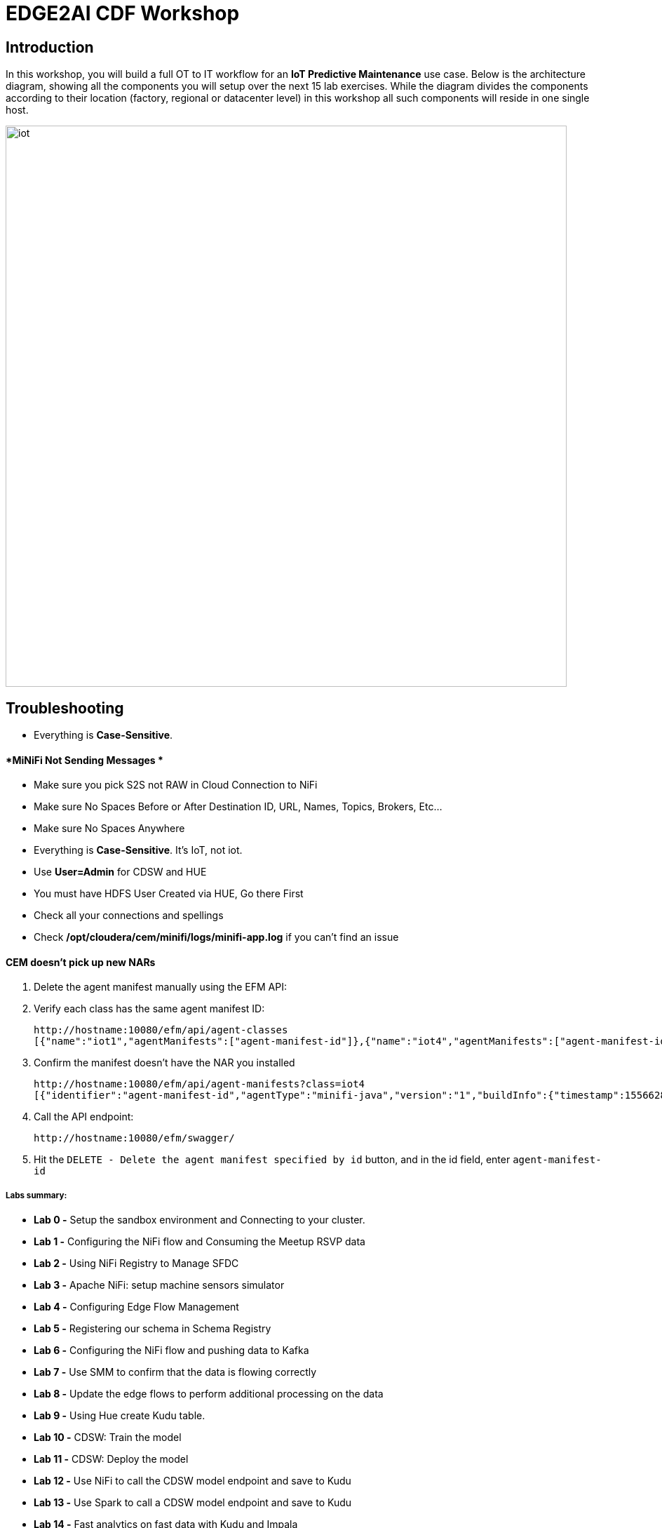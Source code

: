 = EDGE2AI CDF  Workshop

== Introduction

In this workshop, you will build a full OT to IT workflow for an **IoT Predictive Maintenance** use case. Below is the architecture diagram, showing all the components you will setup over the next 15 lab exercises. While the diagram divides the components according to their location (factory, regional or datacenter level) in this workshop all such components will reside in one single host.

image::images/iot.png[width=800]

== Troubleshooting

* Everything is **Case-Sensitive**. 

==== *MiNiFi Not Sending Messages *

* Make sure you pick S2S not RAW in Cloud Connection to NiFi
* Make sure No Spaces Before or After Destination ID, URL, Names, Topics, Brokers, Etc... 
* Make sure No Spaces Anywhere
* Everything is **Case-Sensitive**.   It's IoT, not iot.
* Use **User=Admin** for CDSW and HUE
* You must have HDFS User Created via HUE, Go there First
* Check all your connections and spellings
* Check **/opt/cloudera/cem/minifi/logs/minifi-app.log** if you can't find an issue


==== *CEM doesn't pick up new NARs*

. Delete the agent manifest manually using the EFM API:
. Verify each class has the same agent manifest ID:
+
[source]
----
http://hostname:10080/efm/api/agent-classes
[{"name":"iot1","agentManifests":["agent-manifest-id"]},{"name":"iot4","agentManifests":["agent-manifest-id"]}]
----
. Confirm the manifest doesn't have the NAR you installed
+
[source]
----
http://hostname:10080/efm/api/agent-manifests?class=iot4
[{"identifier":"agent-manifest-id","agentType":"minifi-java","version":"1","buildInfo":{"timestamp":1556628651811,"compiler":"JDK 8"},"bundles":[{"group":"default","artifact":"system","version":"unversioned","componentManifest":{"controllerServices":[],"processors":
----
. Call the API endpoint:
+
[source]
----
http://hostname:10080/efm/swagger/
----

. Hit the `DELETE - Delete the agent manifest specified by id` button, and in the id field, enter `agent-manifest-id`


===== Labs summary:
-   **Lab 0 -** Setup the sandbox environment and Connecting to your
    cluster.
-   **Lab 1 -** Configuring the NiFi flow and Consuming the Meetup RSVP
    data
-   **Lab 2 -** Using NiFi Registry to Manage SFDC
-   **Lab 3 -** Apache NiFi: setup machine sensors simulator
-   **Lab 4 -** Configuring Edge Flow Management
-   **Lab 5 -** Registering our schema in Schema Registry
-   **Lab 6 -** Configuring the NiFi flow and pushing data to Kafka
-   **Lab 7 -** Use SMM to confirm that the data is flowing correctly
-   **Lab 8 -** Update the edge flows to perform additional processing
    on the data
-   **Lab 9 -** Using Hue create Kudu table.
-   **Lab 10 -** CDSW: Train the model
-   **Lab 11 -** CDSW: Deploy the model
-   **Lab 12 -** Use NiFi to call the CDSW model endpoint and save to
    Kudu
-   **Lab 13 -** Use Spark to call a CDSW model endpoint and save to
    Kudu
-   **Lab 14 -** Fast analytics on fast data with Kudu and Impala
-   **Lab 15** - Use SRM to simplify Kafka Replication

Pre-requisites
==============

* Laptop with a supported OS (Windows 7 not supported).
* A modern browser like Google Chrome or Firefox (IE not supported).

Lab 0 - Setup the sandbox environment and Connecting to your cluster.
=====================================================================

Create a CDH+CDSW cluster or a CDP+CDSW cluster and PLEASE NOTE that due to a minor MiNiFi bug, I installed [mosquitto](https://mosquitto.org/) in setup.sh. If you have something wrong with MiNiFi, You will be prompted to explicitly start MiNiFi. Check the Troubleshooting at the end of this document for how to reset MiNiFi in case you forgot to do this step.

You should have 2 addresses for you one-node cluster: the public DNS name and the public IP address. With those addresses you can test the following connectivity to your cluster:

. Ensure you can SSH into the cluster (using either the DNS name or IP address)
. Ensure you can connect to the following service using your browser:
+
[%autowidth,options="header"]
|===
|Service|URL|Credentials
|Cloudera Manager|http://<public_dns>:7180/|`admin/admin`
|Edge Flow Manager|http://<public_dns>:10080/efm/ui/|
|NiFi|http://<public_dns>:8080/nifi/|
|NiFi Registry|http://<public_dns>:18080/nifi-registry/|
|Schema Registry|http://<public_dns>:7788/|
|SMM|http://<public_dns>:9991/|
|Hue|http://<public_dns>:8888/|
|CDSW|http://cdsw.<public_IP>.nip.io/|
|===
. Login into *Cloudera Manager* and familiarize yourself with the services installed
. Login into *Hue*. As you are the first user to login into Hue, you are granted admin privileges. At this point, you won't need to do anything on Hue, but by logging in, CDH has created your HDFS user and folder, which you will need for the next lab.
. Login into *cdsw*. As you are the first user to login into cdsw, you need to create a new user.

Below a screenshot of Chrome open with 8 tabs, one for each service.

image::images/browser.png[width=800]

Download the resource from github:
[source]
----
git clone https://github.com/wangxf2000/edge2ai-workshop.git
mkdir -p /tmp/demo/
cp edge2ai-workshop/simulate.py /tmp/demo/
chown -R nifi:nifi /tmp/demo/
chmod +x /tmp/demo/simulate.py
----

Lab 1 - Configuring the NiFi flow and Consuming the Meetup RSVP data
====================================================================

### Build NiFi flow

In order to have a streaming source available for our workshop, we are going to make use of the publicly available Meetup's API and connect to their WebSocket.

The API documentation is available [here](https://www.meetup.com/meetup_api/docs/stream/2/event_comments/#websockets ""): https://www.meetup.com/meetup_api/docs/stream/2/event_comments/#websockets

In this workshop we are going to stream all comments, for all topics, into NiFi and classify each one of them into the 5 categories listed below:

- very negative
- negative
- neutral
- positive
- very positive 

To do so we will score each comment against the Stanford CoreNLP's sentiment model as we will see [later](https://github.com/charlesb/CDF-workshop#run-the-sentiment-analysis-model-as-a-rest-like-service ""). 

In real-world use case we would probably filter by event of our interest but for the sake of this workshop we won't and assume all comments are given for the same event: the famous CDF workshop!

Let's get started... Open [NiFi UI](http://<public_dns>:8080/nifi/) and follow the steps below:

- Step 1: Drag on drop a Process Group on the root canvas and name it **CDF Workshop**

image::images/cdfprocessgroup.png[width=800]

- Step 2: Get in the CDF Workshop (double click on the process group) and add a **ConnectWebSocket** processor to the canvas

image::images/entergroup.jpg[width=800]
 
image::images/addConnectWebSocketProcessor.jpg[width=800]
 
 - Double click on the processor
  - On settings tab, check all relationships except **text message**
  - Got to properties tab and select or create **JettyWebSocketClient** as the WebSocket Client ControllerService 
 - Then configure the service (click on the arrow on the right)	
  	- Go to properties tab and add this value: ```ws://stream.meetup.com/2/event_comments``` to property **WebSocket URI*
    - Apply the change
  	- Enable the controller service (click on the thunder icon) and close the window
  - Go to properties tab and give a value to **WebSocket Client Id** such as **demo** for example
 - Apply changes
 
image::images/ConnectWebSocketClientService.jpg[width=800]

image::images/addSocketControllerService.jpg[width=800]

image::images/saveControllerService.jpg[width=800]

image::images/addClientId.png[width=800]

- Step 3: Add an **UpdateAttribute** connector to the canvas and link from ConnectWebSocket on **text message** relationship
  - Double click on the processor
  - On properties tab add new property **mime.type** clicking on + icon and give the value **application/json**. This will tell the next processor that the messages sent by the Meetup WebSocket is in JSON format.
  - Add another property **event** to set an event name **CDF workshop** for the purpose of this exercise as explained before
  - Apply changes
  
image::images/updateattibute1properties.png[width=800]
  
- Step 4: Add **EvaluateJsonPath** to the canvas and link from **UpdateAttribute** on **success** relationship
  - Double click on the processor
  - On settings tab, check both **failure** and **unmatched** relationships
  - On properties tab, change **Destination** value to **flowfile-attribute**
  - And add **properties** as follow
    - comment: $.comment
    - member: $.member.member_name
    - timestamp: $.mtime
    - country: $.group.country
    
image::images/evaluatejsonpathproperties1.png[width=800]
    
    The messages coming out of the web sockets look like this:
    
```
    json
    {"visibility":"public","member":{"member_id":11643711,"photo":"https:\/\/secure.meetupstatic.com\/photos\/member\/3\/1\/6\/8\/thumb_273072648.jpeg","member_name":"Loka Murphy"},"comment":"I didn’t when I registered but now thinking I want to try and get one since it’s only taking place once.","id":-259414201,"mtime":1541557753087,"event":{"event_name":"Tunnel to Viaduct 8k Run","event_id":"256109695"},"table_name":"event_comment","group":{"join_mode":"open","country":"us","city":"Seattle","name":"Seattle Green Lake Running Group","group_lon":-122.34,"id":1608555,"state":"WA","urlname":"Seattle-Greenlake-Running-Group","category":{"name":"fitness","id":9,"shortname":"fitness"},"group_photo":{"highres_link":"https:\/\/secure.meetupstatic.com\/photos\/event\/9\/e\/f\/4\/highres_465640692.jpeg","photo_link":"https:\/\/secure.meetupstatic.com\/photos\/event\/9\/e\/f\/4\/600_465640692.jpeg","photo_id":465640692,"thumb_link":"https:\/\/secure.meetupstatic.com\/photos\/event\/9\/e\/f\/4\/thumb_465640692.jpeg"},"group_lat":47.61},"in_reply_to":496130460,"status":"active"}
```

- Step 5: Add an **AttributesToCSV** processor to the canvas and link from **EvaluateJsonPath** on **matched** relationship
  - Double click on the processor
  - On settings tab, check **failure** relationship
  - Change **Destination** value to **flowfile-content**
  - Change **Attribute List** value to write only the above parsed attributes: **timestamp,event,member,comment,country**
  - Set Include Core Attributes to **false**
  - Set **Include Schema** to **true**
  - Apply changes

image::images/condigAttributesToCSV.png[width=800]

- Step 6: Add a **PutFile** processor to the canvas and link from **AttributesToCSV** on **success** relationship
  - Double click on the processor
  - On settings tab, check all relationships
  - Change **Directory** value to **/tmp/workshop**
  - Apply changes

- Step 7: Right-click anywhere on the canvas and commit your first flow!

image::images/startJob.png[width=800]

- Step 8: Start the entire flow

image::images/flow1.png[width=800]

SSH to the sandbox and explore the files created under /tmp/workshop.

On the NiFi UI, explore the FlowFiles' attributes and content looking at Data provenance.

**Once done, stop the flow and delete all files ```sudo rm -rf /tmp/workshop/*```**

Lab 2 - Using NiFi Registry to Manage SFDC
==========================================

Step 1：We want to be able to version control the flows we will add to the Process Group. In order to do that, we first need to connect NiFi to the **NiFi Registry**. On the NiFi global menu, click on \"Controller Services\", navigate to the \"Registry Clients\" tab and add a **Registry client** with the following URL( The URL use your local URL):

[source]
----
Name: NiFi Registry
URL:http://edge2ai-1.dim.local:18080
----

image::images/openControlSettings.png[width=800]

image::images/editRegistryClient.png[width=800]

Step 2: Go to **NiFiRegistry** http://demo.cloudera.com:61080/nifi-registry/explorer/grid-list and create a new bucket

-   Click on the little wrench icon **Settings** at the top right corner
-   Click on the **NEW BUCKET** button
-   Name the bucket **workshop**

image::images/addNewBucket.png[width=800]

Step 3: Go back to NiFi UI and right click on the previously created process group

-   Click on Version \> Start version control
-   Then select the Bucket name as **workshop**, created before
-   provide at least a Flow Name
-   Click on Save

image::images/startVersionControl.png[width=800]

image::images/commitVersionControl.png[width=800]

Step 4: Go back to NiFi Registry and check the version info.
-   Click NiFi Registry to ALL bucket
-   Click the bucket Workshop to check the version info.

image::images/checkVersionChange.png[width=800]

Step 5: Go back to NiFi UI and modify something, then apply the Version control and back to NiFi Registry to check the changes.

-   Modify something, like change the properties or change the
    positions.
-   Back to the root canvas,Right click processorgroup and then select
    the Version-\> Commit local changes
-   You can add some comments then save Flow Version
-   Back to the NiFi Registry to check the version info.

image::images/editFlow.png[width=800]

image::images/commitVersionChange2.png[width=800]

image::images/checkVersionInfo.png[width=800]

Lab 3 - Apache NiFi: setup machine sensors simulator
====================================================

In this lab you will run a simple Python script that simulates IoT sensor data from some hypothetical machines, and send the data to a MQTT broker (link:https://mosquitto.org/[mosquitto]). The gateway host is connected to many and different type of sensors, but they generally all share the same transport protocol, "mqtt". You will go to Apache NiFi and add a Processor (ExecuteProcess) to the canvas.   You will then right-click and set the properties shown below to run our Python simulate script.

**STEP 1** : Create a **ExecuteProcess** Processor in Nifi

**Command**:   python

**Command Arguments: **  /opt/demo/simulate.py

image::images/simulate1.png[width=800]


image::images/simulate2.png[width=800]

**STEP 2** : adjust Schedule.

In the *Scheduling* Tab, set to *Run Schedule*:    1 sec

You could set that to 1 sec, 30 sec, 1 min.

image::runSimulator1or30.png[width=800]

Include no extra spaces!

**STEP 3** : adjust Settings

*Tab:* Settings

*Automatically Terminate Relationships*:   [x] Success

Make sure you terminate so you can run.

image::nifiTerminateRelationships.png[width=800]

**STEP 4** : Start the simulator runner.

You can then right click to Start this simulator runner.  You can press stop after a few seconds and look at the provenance to see that it has run a number of times and produced results.

image::NiFiViewDataProvenance.png[width=800]

image::NiFiDataProvenance.png[width=800]


Lab 4 - Configuring Edge Flow Management
========================================

Cloudera Edge Flow Management gives you a visual overview of all MiNiFi agents in your environment, and allows you to update the flow configuration for each one, with versioning control thanks to the **NiFi Registry** integration. In this lab, you will create the MiNiFi flow and publish it for the MiNiFi agent to pick it up.

Open the EFM Web UI at http://<public_dns>:10080/efm/ui/ . If the link doesn't work, back to the OS and start the efm services. **systemctl start efm**. Ensure you see your minifi agent's heartbeat messages in the **Events Monitor**.

image::images/cem_heartbeats.png[width=800]

image::efmEventDetails.png[width=800]

image::efmSetCloudConfiguration.png[width=800]

image::rpgCloudConfiguration.png[width=800]

. You can then select the **Flow Designer** tab (image:images/flow_designer_icon.png[width=30]). To build a dataflow, select the desired class (`iot-1`) from the table and click OPEN.  Alternatively, you can double-click on the desired class.

**STEP 1** : Add ConsumeMQTT Processor

. Add a **ConsumeMQTT** Processor to the canvas, by dragging the processor icon to the canvas, selecting the **ConsumeMQTT** processor type and clicking on the *Add* button. Once the processor is on the canvas, double-click it and configure it with below settings:
+
[source]
----
Broker URI:     tcp://edge2ai-1.dim.local:1883
Client ID:      minifi-iot
Topic Filter:   iot/#
Max Queue Size: 60
----
+
image::images/add_consumer_mqtt.png[width=800]

**STEP 2** :  Add Remote Process Group(RPG)

. Add a **Remote Process Group** (RPG) to the canvas and configure it as follows:
+
[source]
----
URL: http://edge2ai-1.dim.local:8080/nifi
----
+
image::images/add_rpg.png[width=800]

. At this point you need to connect the **ConsumerMQTT** processor to the RPG. For this, you first need to add an **Input Port** to the remote NiFi server. Open the NiFi Web UI at `\http://<public_dns>:8080/nifi/` and drag the **Input Port** to the canvas. Call it something like "from Gateway".
+
image::images/add_input_port.png[width=800]

**STEP 3** : Add Funnel

. To terminate the NiFI **Input Port** let's, for now, add a **Funnel** to the canvas...
+
image::images/add_funnel.png[width=600]

. ... and setup a connection from the Input Port to it. To setup a connection, hover the mouse over the **Input Port** until an arrow symbol is shown in the center. Click on the arrow, drag it and drop it on the **Funnel** to connect the two elements.
+
image::images/connecting.png[width=800]

. Right-click on the **Input Port** and start it. Alternatively, click on the Input Port to select it and then press the start ("play") button on the Operate panel:
+
image::images/operate_panel.png[width=300]

. You will need the ID of the **Input Port** to complete the connection of the **ConsumeMQTT** processor to the RPG (NiFi). Double-click on the **Input Port** and copy its ID.
+
image::images/input_port_id.png[width=800]

**STEP 4** :  Connect ComsumeMQTT to RPG

. Back to the Flow Designer, connect the **ConsumeMQTT** processor to the RPG. The connection requires an ID and you can paste here the ID you copied from the Input Port.
+
image::images/connect_to_rpg.png[width=800]

. The Flow is now complete, but before publishing it, create the Bucket in the **NiFi Registry** so that all versions of your flows are stored for review and audit. Open the **NiFi Registry** at `\http://<public_dns>:18080/nifi-registry`, click on the wrench/spanner icon (image:images/spanner_icon.png[width=20]) on the top-right corner on and create a bucket called `IoT`.
+
image::images/create_bucket.png[width=800]

**STEP 5** : publish the flow 

. You can now publish the flow for the MiNiFi agent to automatically pick up. Click *Publish*, add a descriptive comment for your changes and click *Apply*.
+
image::images/publish_flow.png[width=800]
+
image::images/cem_first_version.png[width=800]


. Go back to the *NiFi Registry* Web UI and click on the *NiFi Registry* name, next to the Cloudera logo. If the flow publishing was successful, you should see the flow's version details in the NiFi Registry.
+
image::images/flow_in_nifi_registry.png[width=800]

image::NiFiSettingsSetNiFiRegistry.png[width=800]

**STEP 6** :  test the edge flow.

. At this point, you can test the edge flow up until NiFi. Start the NiFi (ExecuteProcess) simulator again and confirm you can see the messages queued in NiFi.
+
image::images/queued_events.png[width=300]

. You can stop the simulator (Stop the NiFi processor) once you confirm that the flow is working correctly.

Lab 5 - Registering our schema in Schema Registry
=================================================

The data produced by the temperature sensors is described by the schema in file `link:https://raw.githubusercontent.com/tspannhw/edge2ai-workshop/master/sensor.avsc[sensor.avsc]`. In this lab we will register this schema in Schema Registry so that our flows in NiFi can refer to schema using an unified service. This will also allow us to evolve the schema in the future, if needed, keeping older versions under version control, so that existing flows and flowfiles will continue to work.

**STEP 1** :  copy schema to Schema Registry

. Go the following URL, which contains the schema definition we'll use for this lab. Select all contents of the page and copy it.
+
`link:https://github.com/wangxf2000/edge2ai-workshop/blob/master/sensor.avsc[https://github.com/wangxf2000/edge2ai-workshop/blob/master/sensor.avsc, window="_blank"]`

. In the Schema Registry Web UI, click the `+` sign to register a new schema.

. Click on a blank area in the *Schema Text* field and paste the contents you copied.

. Complete the schema creation by filling the following properties:
+
[source]
----
Name:          SensorReading
Description:   Schema for the data generated by the IoT sensors
Type:          Avro schema provider
Schema Group:  Kafka
Compatibility: Backward
Evolve:        checked
----
+
image::images/register_schema.png[width=800]

. Save the schema

image::images/saveSchema.png[width=800]


Lab 6 - Configuring the NiFi flow and pushing data to Kafka
===========================================================

In this lab, you will create a NiFi flow to receive the data from all gateways and push it to **Kafka**.

**STEP 1** :  Creating a Process Group

Before we start building our flow, let's create a Process Group to help organizing the flows in the NiFi canvas and also to enable flow version control.

. Open the NiFi Web UI, create a new Process Group and name it something like *Process Sensor Data*.
+
image::images/create_pgroup.png[width=800]

. On the *NiFi Registry* Web UI, add another bucket for storing the Sensor flow we're about to build'. Call it **SensorFlows**:
+
image::images/sensor_flows_bucket.png[width=800]

. Back on the *NiFi* Web UI, to enable version control for the Process Group, right-click on it and select *Version > Start version control* and enter the details below. Once you complete, a image:images/version_control_tick.png[width=20] will appear on the Process Group, indicating that version control is now enabled for it.
+
[source]
----
Registry:  NiFi Registry
Bucket:    SensorFlows
Flow Name: SensorProcessGroup
----

image::images/pgversion.png[width=800]

. Let's also enable processors in this Process Group to use schemas stored in Schema Registry. Right-click on the Process Group, select *Configure* and navigate to the *Controller Services* tab. Click the *`+`* icon and add a *HortonworksSchemaRegistry* service. After the service is added, click on the service's _cog_ icon (image:images/cog_icon.png[width=20]), go to the *Properties* tab and configure it with the following *Schema Registry URL* and click *Apply*.
+
[source]
----
URL: http://edge2ai-1.dim.local:7788/api/v1
----
+
image::images/added_hwx_sr_service.png[width=800]

. Click on the **lightning bolt** icon (image:images/enable_icon.png[width=20]) to *enable* the *HortonworksSchemaRegistry* Controller Service.

. Still on the *Controller Services* screen, let's add two additional services to handle the reading and writing of JSON records. Click on the image:images/plus_button.png[width=25] button and add the following two services:
** *`JsonTreeReader`*, with the following properties:
+
[source]
----
Schema Access Strategy: Use 'Schema Name' Property
Schema Registry:        HortonworksSchemaRegistry
Schema Name:            ${schema.name} -> already set by default!
----

** *`JsonRecordSetWriter`*, with the following properties:
+
[source]
----
Schema Write Strategy:  HWX Schema Reference Attributes
Schema Access Strategy: Inherit Record Schema
Schema Registry:        HortonworksSchemaRegistry
----

. Enable the *JsonTreeReader* and the *JsonRecordSetWriter* Controller Services you just created, by clicking on their respective **lightning bolt** icons (image:images/enable_icon.png[width=20]).
+
image::images/controller_services.png[width=800]

**STEP 2** :   Creating the flow

. Double-click on the newly created process group to expand it.

. Inside the process group, add a new _Input Port_ and name it "Sensor Data"

. We need to tell NiFi which schema should be used to read and write the Sensor data. For this we'll use an **UpdateAttribute** processor to add an attribute to the FlowFile indicating the schema name.
+
Add an **UpdateAttribute** processor by dragging the processor icon to the canvas:
+
image::images/add_updateattribute.png[width=800]

. Double-click the **UpdateAttribute** processor and configure it as follows:
.. In the _SETTINGS_ tab:
+
[source]
----
Name: Set Schema Name
----
.. In the _PROPERTIES_ tab:
** Click on the image:images/plus_button.png[width=25] button and add the following property:
+
[source]
----
Property Name:  schema.name
Property Value: SensorReading
----
.. Click *Apply*

. Connect the *Sensor Data* input port to the *Set Schema Name* processor.

. Add a **PublishKafkaRecord_2.0** processor and configure it as follows:
+
*SETTINGS* tab:
+
[source]
----
Name:                                  Publish to Kafka topic: iot
----
+
*PROPERTIES* tab:
+
[source]
----
Kafka Brokers:                         edge2ai-1.dim.local:9092
Topic Name:                            iot
Record Reader:                         JsonTreeReader
Record Writer:                         JsonRecordSetWriter
Use Transactions:                      false
Attributes to Send as Headers (Regex): schema.*
----
+
**NOTE**: Make sure you use the **PublishKafkaRecord_2.0** processor and *not* the PublishKafka_2.0 one

. While still in the **PROPERTIES** tab of the **PublishKafkaRecord_2.0** processor, click on the image:images/plus_button.png[width=25] button and add the following property:
+
[source]
----
Property Name:  client.id
Property Value: nifi-sensor-data
----
+
Later, this will help us clearly identify who is producing data into the Kafka topic.

. Connect the *Set Schema Name* processor to the *Publish to Kafka topic: iot* processor.

. Add a new **Funnel** to the canvas and connect the PublishKafkaRecord processor to it. When the "Create connection" dialog appears, select "*failure*" and click *Add*.
+
image::images/add_kafka_failure_connection.png[width=600]

. Double-click on the *Publish to Kafka topic: iot* processor, go to the *SETTINGS* tab, check the "*success*" relationship in the *AUTOMATICALLY TERMINATED RELATIONSHIPS* section. Click *Apply*.
+
image::images/terminate_publishkafka_relationship.png[width=600]

. Start the input port and the two processors. Your canvas should now look like the one below:
+
image::images/publishKafka_flow.png[width=800]

. The only thing that remains to be configured now is to finally connect the "*from Gateway*" Input Port to the flow in the "*Processor Sensor Data*" group. To do that, first go back to the root canvas by clicking on the *NiFi Flow* link on the status bar.
+
image::images/breadcrumbs.png[width=400]

. Connect the Input Port to the *Process Sensor Data* Process Group by dragging the destination of the current connection from the funnel to the Process Group. When prompted, ensure the "To input" fields is set to the *Sensor data* Input Port.
+
image::images/connect_input.png[width=800]
+
image::images/to_input.png[width=800]

. Refresh the screen (`Ctrl+R` on Linux/Windows; `Cmd+R` on Mac) and you should see that the records that were queued on the "*from Gateway*" Input Port disappeared. They flowed into the *Process Sensor Data* flow. If you expand the Process Group you should see that those records were processed by the **PublishKafkaRecord** processor and there should be no records queued on the "failure" output queue.
+
image::images/kafka_success.png[width=800]
+
At this point, the messages are already in the Kafka topic. You can add more processors as needed to process, split, duplicate or re-route your FlowFiles to all other destinations and processors.

. To complete this Lab, let's commit and version the work we've just done. Go back to the NiFi root canvas, clicking on the "Nifi Flow" breadcrumb. Right-click on the *Process Sensor Data* Process Group and select *Version > Commit local changes*. Enter a descriptive comment and save.

Lab 7 - Use SMM to confirm that the data is flowing correctly
=============================================================

Now that our NiFi flow is pushing data to Kafka, it would be good to have a confirmation that everything is running as expected. In this lab you will use Streams Messaging Manager (SMM) to check and monitor Kafka.

. Start the (NiFi ExecuteProcess) simulator again and confirm you can see the messages queued in NiFi. Leave it running.
+

. Go to the Stream Messaging Manager (SMM) Web UI and familiarize yourself with the options there. Notice the filters (blue boxes) at the top of the screen.
+
image::images/smm.png[width=800]

. Click on the *Producers* filter and select only the *`nifi-sensor-data`* producer. This will hide all the irrelevant topics and show only the ones that producer is writing to.

image::images/checkProducer.png[width=800]

. If you filter by *Topic* instead and select the `iot` topic, you'll be able to see all the *producers* and *consumers* that are writing to and reading from it, respectively. Since we haven't implemented any consumers yet, the consumer list should be empty.

image::images/checkTopic.png[width=800]

. Click on the topic to explore its details. You can see more details, metrics and the break down per partition. Click on one of the partitions and you'll see additional information and which producers and consumers interact with that partition.
+
image::images/producers.png[width=800]

. Click on the *EXPLORE* link to visualize the data in a particular partition. Confirm that there's data in the Kafka topic and it looks like the JSON produced by the sensor simulator.
+
image::images/explorerData.png[width=800]

image::images/explore_partition.png[width=800]

. Check the data from the partition. 

image::images/checkPartitionData.png[width=800]

. Stop the simulator with CTRL-C.

. In the next Lab we'll eliminate with these problematic measurements to avoid problems later in our data flow.

Lab 8 - Update the edge flows to perform additional processing on the data
==========================================================================


In the previous lab we noticed that some of the sensors were sending erroneous measurements intermittently. If we let these measurements to be processed by our data flow we might have problems with the quality of our flow output and we want to avoid that.

We could use our *Process Sensor Data* flow in NiFi to filter out those problematic measurements. However, if their volume is large we could be wasting network bandwidth and causing additional overhead in NiFi to process the bogus data. What we'd like to do instead is to push additional logic to the edge to identify and filter those problems in place and avoiding sending them to NiFi in the first place.

We've noticed that the problem always happen with the temperatures in measurements `sensor_0` and `sensor_1`, only. If any of these two temperatures are *greater than 500* we *must discard* the entire sensor reading. If both of these temperatures are in the normal range (< 500) we can guarantee that all temperatures reported are correct and can be sent to NiFi.

**STEP 1** :  add EvaluateJSONPath processor

. Go to the CEM Web UI and add a new processor to the canvas. In the Filter box of the dialog that appears, type "JsonPath". Select the **EvaluateJSONPath** processor and click *Add*.

. Double-click on the new processor and configure it with the following properties:
+
[source,python]
----
Processor Name: Extract sensor_0 and sensor1 values
Destination:    flowfile-attribute
----
+
image::images/EvaluateJsonPath.png[width=800]

. Click on the *Add Property* button and enter the following properties:
+
[%autowidth,cols="1a,1a",options="header"]
|===
|Property Name|Property Value
|`sensor_0`|`$.sensor_0`
|`sensor_1`|`$.sensor_1`
|===
+
image::images/extract_attributes.png[width=800]

. Click *Apply* to save the processor configuration.

**STEP 2** :  add RouteOnAttribute processor

. Drag one more new processor to the canvas. In the Filter box of the dialog that appears, type "Route". Select the **RouteOnAttribute** processor and click *Add*.
+
image::images/route_on_attribute.png[width=800]

. Double-click on the new processor and configure it with the following properties:
+
[source,python]
----
Processor Name: Filter Errors
Route Strategy: Route to Property name
----

. Click on the *Add Property* button and enter the following properties:
+
[%autowidth,cols="1a,1a",options="header"]
|===
|Property Name|Property Value
|`error`|`${sensor_0:ge(500):or(${sensor_1:ge(500)})}`
|===
+
image::images/route_on_attribute_config.png[width=800]

. Click *Apply* to save the processor configuration.

**STEP 3** :  connect

. Reconnect the **ConsumeMQTT** processor to the _Extract sensor_0 and sensor1 values_ processor:
.. Click on the existing connection between **ConsumeMQTT** and the **RPG** to select it.
.. Drag the destination end of the connection to the **Extract sensor_0 and sensor1 values** processor.
+
image::images/reconnect_consume_mqtt.png[width=800]

. Connect the **Extract sensor_0 and sensor1 values** to the **Filter errors** processor. When the *Create Connection* dialog appear, select "*matched*" and click *Create*.
+
image::images/connect_extract_to_route.png[width-800]

+
image::images/create_connection.png[width=800]

. Double-click the **Extract sensor_0 and sensor1 values** and check the following values in the *AUTOMATICALLY TERMINATED RELATIONSHIPS* section and click *Apply*:
** failure
** unmatched
** sensor_0
** sensor_1

+
image::images/terminations.png[width=800]

. Before creating the last connection, you will need (again) the ID of the NiFi **Input Port**. Go to the NiFi Web UI , double-click on the "*from Gateway*" **Input Port** and copy its ID.
+
image::images/input_port_id.png[width=800]

. Back on the CEM Web UI, connect the **Filter errors** processor to the RPG:
+
image::images/connect_filter_ro_rpg.png[width=800]

. In the *Create Connection* dialog, check the "*unmatched*" checkbox and enter the copied input port ID, and click on *Create*:
+
image::images/create_last_connection.png[width=800]

. To ignore the errors, double-click on the _Filter errors_ processor, check the *error* checkbox under the *AUTOMATICALLY TERMINATED RELATIONSHIPS* section and click *Apply*:
+
image::images/terminate_errors.png[width=800]

**STEP 4** :  publish CEM

. Finally, click on *ACTIONS > Publish...* on the CEM canvas, enter a descriptive comment like "Added filtering of erroneous readings" and click *Publish*.

. Start the simulator again.

. Go to the NiFi Web UI and confirm that the data is flowing without errors within the *Process Sensor Data* process group. Refresh a few times and check that the numbers are changing.

**STEP 5** :  test

. Use the *EXPLORE* feature on the SMM Web UI to confirm that the bogus readings have been filtered out.

. Stop the simulator once you have verified the data.

Lab 9 - Using Hue create Kudu table.
====================================

==== Create the Kudu table

. Go to the Hue Web UI and login. The first user to login to a Hue installation is automatically created and granted admin privileges in Hue.

. The Hue UI should open with the Impala Query Editor by default. If it doesn't, you can always find it by clicking on *Query button > Editor -> Impala*:
+
image::images/impala_editor.png[width=800]

**STEP 1** :  Create Kudu table

. First, create the Kudu table. Login into Hue, and in the Impala Query, run this statement:

image::images/openHue.png[width=800]
+
[source,sql]
----
CREATE TABLE sensors
(
 sensor_id INT,
 sensor_ts TIMESTAMP,
 sensor_0 DOUBLE,
 sensor_1 DOUBLE,
 sensor_2 DOUBLE,
 sensor_3 DOUBLE,
 sensor_4 DOUBLE,
 sensor_5 DOUBLE,
 sensor_6 DOUBLE,
 sensor_7 DOUBLE,
 sensor_8 DOUBLE,
 sensor_9 DOUBLE,
 sensor_10 DOUBLE,
 sensor_11 DOUBLE,
 is_healthy INT,
 PRIMARY KEY (sensor_ID, sensor_ts)
)
PARTITION BY HASH PARTITIONS 16
STORED AS KUDU
TBLPROPERTIES ('kudu.num_tablet_replicas' = '1');
----
+
image::images/create_table.png[width=800]


Lab 10 - CDSW: Train the model
==============================

In this and the following lab, you will wear the hat of a Data Scientist. You will write the model code, train it several times and finally deploy the model to Production. All within 30 minutes!

**STEP 0** : Configure CDSW

Open CDSW Web UI and click on *sign up for a new account*. As you're the first user to login into CDSW, you are granted admin privileges. Make sure you use the same username you used when you logged into HUE, in Lab 0. The usernames here must match.

image::images/login_cdsw.png[width=800]

Navigate to the CDSW **Admin** page to fine tune the environment:
- in the **Engines** tab, add in _Engines Profiles_ a new engine (docker image) with 2 vCPUs and 4 GB RAM, while deleting the default engine.
- add the following in _Environmental Variables_: 
   ```
   HADOOP_CONF_DIR = /etc/hadoop/conf/
   ```

image::images/cdsw_admin.png[width=800]

Please note: this env variable is not required for a CDH 5 cluster.

**STEP 1** : Create the project

Return to the main page and click on **New Project**, using this GitHub project as the source: `https://github.com/fabiog1901/IoT-predictive-maintenance`.

image::images/create_new_project.png[width=800]

Now that your project has been created, click on **Open Workbench** and start a Python3 Session

image::images/start_new_session.png[width=800]

Once the Engine is ready, run the following command to install some required libraries:
```
!pip3 install --upgrade pip scikit-learn
```
The project comes with a historical dataset. Copy this dataset into HDFS:
```
!hdfs dfs -put data/historical_iot.txt /user/$HADOOP_USER_NAME
```

image::images/install_modules.png[width=800]

You're now ready to run the Experiment to train the model on your historical data.

You can stop the Engine at this point.

**STEP 2** : Examine `cdsw.iot_exp.py`

Open the file `cdsw.iot_exp.py`. This is a python program that builds a model to predict machine failure (the likelihood that this machine is going to fail). There is a dataset available on hdfs with customer data, including a failure indicator field.

The program is going to build a failure prediction model using the Random Forest algorithm. Random forests are ensembles of decision trees. Random forests are one of the most successful machine learning models for classification and regression. They combine many decision trees in order to reduce the risk of overfitting. Like decision trees, random forests handle categorical features, extend to the multiclass classification setting, do not require feature scaling, and are able to capture non-linearities and feature interactions.

`spark.mllib` supports random forests for binary and multiclass classification and for regression, using both continuous and categorical features. `spark.mllib` implements random forests using the existing decision tree implementation. Please see the decision tree guide for more information on trees.

The Random Forest algorithm expects a couple of parameters:

numTrees: Number of trees in the forest.
Increasing the number of trees will decrease the variance in predictions, improving the model’s test-time accuracy. Training time increases roughly linearly in the number of trees.

maxDepth: Maximum depth of each tree in the forest.
Increasing the depth makes the model more expressive and powerful. However, deep trees take longer to train and are also more prone to overfitting. In general, it is acceptable to train deeper trees when using random forests than when using a single decision tree. One tree is more likely to overfit than a random forest (because of the variance reduction from averaging multiple trees in the forest).

In the `cdsw.iot_exp.py` program, these parameters can be passed to the program at runtime, to these python variables:

```
param_numTrees = int(sys.argv[1])
param_maxDepth = int(sys.argv[2])
```

Also note the quality indicator for the Random Forest model, are written back to the Data Science Workbench repository:

```
cdsw.track_metric("auroc", auroc)
cdsw.track_metric("ap", ap)
```

These indicators will show up later in the **Experiments** dashboard.

**STEP 3** : Run the experiment for the first time

Now, run the experiment using the following parameters:
```
numTrees = 20 numDepth = 20
```
From the menu, select `Run -> Run Experiments...`. Now, in the background, the Data Science Workbench environment will spin up a new docker container, where this program will run. 

image::images/run_experiment.png[width=800]

Go back to the **Projects** page in CDSW, and hit the **Experiments** button.

If the Status indicates ‘Running’, you have to wait till the run is completed. In case the status is ‘Build Failed’ or ‘Failed’, check the log information. This is accessible by clicking on the run number of your experiments. There you can find the session log, as well as the build information.

image::images/experiment_log.png[width=800]

In case your status indicates ‘Success’, you should be able to see the auroc (Area Under the Curve) model quality indicator. It might be that this value is hidden by the CDSW user interface. In that case, click on the ‘3 metrics’ links, and select the auroc field. It might be needed to de-select some other fields, since the interface can only show 3 metrics at the same time.

image::images/experiment_result.png[width=800]

In this example, ~0.8478. Not bad, but maybe there are better hyper parameter values available.

**STEP 4** : Re-run the experiment several times

Go back to the Workbench and run the experiment 2 more times and try different values for NumTrees and NumDepth. Try the following values:
```
NumTrees NumDepth
15       25
25       20
```
When all runs have completed successfully, check which parameters had the best quality (best predictive value). This is represented by the highest ‘area under the curve’, auroc metric.

image::images/experiment_more_result.png[width=800]

**STEP 5** : Save the best model to your environment

Select the run number with the best predictive value, in this case, experiment 2. In the Overview screen of the experiment, you can see that the model in spark format, is captured in the file `iot_model.pkl`. Select this file and hit the **Add to Project** button. This will copy the model to your project directory.

image::images/save_model.png[width=800]
image::images/find_model.png[width=800]

Lab 11 - CDSW: Deploy the model
===============================

**STEP 1** : Examine the program `cdsw.iot_model.py`

Open the project you created in the previous lab, and examine the file in the Workbench. This PySpark program uses the pickle.load mechanism to deploy models. The model it refers to the `iot_modelf.pkl` file, was saved in the previous lab from the experiment with the best predictive model.

There is a predict definition which is the function that calls the model, using features, and will return a result variable.

Before deploying the model, try it out in the Workbench: launch a Python3 engine and run the code in file `cdsw.iot_model.py`. Then call the `predict()` method from the prompt:
```
predict({"feature": "0, 65, 0, 137, 21.95, 83, 19.42, 111, 9.4, 6, 3.43, 4"})
```

image::images/run_model2.png[width=800]

The functions returns successfully, so we know we can now deploy the model. You can now stop the engine.

**STEP 2** : Deploy the model

From the projects page of your project, select the **Models** button. Select **New Model** and populate specify the following configuration:

```
Name:          IoT Prediction Model
Description:   IoT Prediction Model
File:          cdsw.iot_model.py
Function:      predict
Example Input: {"feature": "0, 65, 0, 137, 21.95, 83, 19.42, 111, 9.4, 6, 3.43, 4"}
Kernel:        Python 3
Engine:        2 vCPU / 4 GB Memory
Replicas:      1
```

image::images/define_model.png[width=800]

If all parameters are set, you can hit the **Deploy Model** button. Wait till the model is deployed. This will take several minutes.

**STEP 3** : Test the deployed model

After several minutes, your model should get to the **Deployed** state. Now, click on the Model Name link, to go to the Model Overview page. From the that page, hit the **Test** button to check if the model is working.

The green color with success is telling that our REST call to the model is technically working. And if you examine the response: `{"result": 1}`, it returns a 1, which mean that machine with these features is likely to stay healthy.

image::images/test_model2.png[width=800]

Now, lets change the input parameters and call the predict function again. Put the following values in the Input field:
```
{
  "feature": "0, 95, 0, 88, 26.62, 75, 21.05, 115, 8.65, 5, 3.32, 3"
}
```
With these input parameters, the model returns 0, which means that the machine is likely to break. Take a note of the **AccessKey** as you will need this for lab 10.

Lab 12 - Use NiFi to call the CDSW model endpoint and save to Kudu
==================================================================

In this lab, you will use NiFi to consume the Kafka messages containing the IoT data we ingested in the previous lab, call a CDSW model API endpoint to predict whether the machine where the readings came from is likely to break or not.

In preparation for the workshop we trained and deployed a Machine Learning model on the Cloudera Data Science Workbench (CDSW) running on your cluster. The model API can take a feature vector with the reading for the 12 temperature readings provided by the sensor and predict, based on that vector, if the machine is likely to break or not.

**STEP 1** :  Add new Controller Services

When the sensor data was sent to Kafka using the _PublishKafkaRecord_ processor, we chose to attach the schema information in the header of Kafka messages. Now, instead of hard-coding which schema we should use to read the message, we can leverage that metadata to dynamically load the correct schema for each message.

To do this, though, we need to configure a different _JsonTreeReader_ that will use the schema properties in the header, instead of the `${schema.name}` attribute, as we did before.

We'll also add a new _RestLookupService_ controller service to perform the calls to the CDSW model API endpoint.

. If you're not in the *Process Sensor Data* process group, double-click on it to expand it. On the *Operate* panel (left-hand side), click on the _cog_ icon (image:images/cog_icon.png[width=25]) to access the *Process Sensor Data* process group's configuration page.
+
image::images/operate_panel_cog.png[width=300]

. Click on the _plus_ button (image:images/plus_button.png[width=25]), add a new *JsonTreeReader*, configure it as shown below and click *Apply* when you're done:
+
On the *SETTINGS* tab:
+
[source]
----
Name: JsonTreeReader - With schema identifier
----
+
On the *PROPERTIES* tab:
+
[source]
----
Schema Access Strategy: HWX Schema Reference Attributes
Schema Registry:        HortonworksSchemaRegistry
----

. Click on the _lightning bolt_ icon (image:images/enable_icon.png[width=20]) to *enable* the *JsonTreeReader - With schema identifier* controller service.

. Click again on the _plus_ button (image:images/plus_button.png[width=25]), add a *RestLookupService* controller service, configure it as shown below and click *Apply* when you're done:
+
On the *PROPERTIES* tab:
+
[source]
----
URL:           http://cdsw.<YOUR_CLUSTER_PUBLIC_IP>.nip.io/api/altus-ds-1/models/call-model
Record Reader: JsonTreeReader
Record Path:   /response
----
+
NOTE: `<YOUR_CLUSTER_PUBLIC_IP>` above must be replaced with your cluster's public IP, *not* DNS name. The final URL should look something like this: `\http://cdsw.12.34.56.78.nip.io/api/altus-ds-1/models/call-model`

. Click on the _lightning bolt_ icon (image:images/enable_icon.png[width=20]) to *enable* the *RestLookupService* controller service.
+
image::images/additional_controller_services.png[width=800]

. Close the *Process Sensor Data Configuration* page.

**STEP 2** :   Create the flow

We'll now create the flow to read the sensor data from Kafka, execute a model prediction for each of them and write the results to Kudu. At the end of this section you flow should look like the one below:

image::images/from_kafka_to_kudu_flow.png[width=800]

==== ConsumeKafkaRecord_2_0 processor

. We'll add a new flow to the same canvas we were using before (inside the *Process Sensor Data* Process Group). Click on an empty area of the canvas and drag it to the side to give you more space to add new processors.

. Add a *ConsumeKafkaRecord_2_0* processor to the canvas and configure it as shown below:
+
*SETTINGS* tab:
+
[source]
----
Name: Consume Kafka iot messages
----
+
*PROPERTIES* tab:
+
[source]
----
Kafka Brokers:                        edge2ai-1.dim.local:9092
Topic Name(s):                        iot
Topic Name Format:                    names
Record Reader:                        JsonTreeReader - With schema identifier
Record Writer:                        JsonRecordSetWriter
Honor Transactions:                   false
Group ID:                             iot-sensor-consumer
Offset Reset:                         latest
Headers to Add as Attributes (Regex): schema.*
----

. Add a new _Funnel_ to the canvas and connect the *Consume Kafka iot messages* to it. When prompted, check the *parse.failure* relationship for this connection:
+
image:images/parse_failure_relationship.png[width=500]

**STEP 3** :  LookupRecord processor

. Add a *LookupRecord* processor to the canvas and configure it as shown below:
+
*SETTINGS* tab:
+
[source]
----
Name: Predict machine health
----
+
*PROPERTIES* tab:
+
[source]
----
Record Reader:          JsonTreeReader - With schema identifier
Record Writer:          JsonRecordSetWriter
Lookup Service:         RestLookupService
Result RecordPath:      /response
Routing Strategy:       Route to 'success'
Record Result Contents: Insert Entire Record
----

. Add 3 more user-defined properties by clicking on the _plus_ button (image:images/plus_button.png[width=25]) for each of them:
+
[source]
----
mime.type:      toString('application/json', 'UTF-8')
request.body:   concat('{"accessKey":"', '${cdsw.access.key}', '","request":{"feature":"', /sensor_0, ', ', /sensor_1, ', ', /sensor_2, ', ', /sensor_3, ', ', /sensor_4, ', ', /sensor_5, ', ', /sensor_6, ', ', /sensor_7, ', ', /sensor_8, ', ', /sensor_9, ', ', /sensor_10, ', ', /sensor_11, '"}}')
request.method: toString('post', 'UTF-8')
----

. Click *Apply* to save the changes to the *Predict machine health* processor.

. Connect the *Consume Kafka iot messages* processor to the *Predict machine health* one. When prompted, check the *success* relationship for this connection.

. Connect the *Predict machine health* to the same _Funnel_ you had created above. When prompted, check the *failure* relationship for this connection.

**STEP 4** :  UpdateRecord processor

. Add a *UpdateRecord* processor to the canvas and configure it as shown below:
+
*SETTINGS* tab:
+
[source]
----
Name: Update health flag
----
+
*PROPERTIES* tab:
+
[source]
----
Record Reader:              JsonTreeReader - With schema identifier
Record Writer:              JsonRecordSetWriter
Replacement Value Strategy: Record Path Value
----

. Add one more user-defined propertie by clicking on the _plus_ button (image:images/plus_button.png[width=25]):
+
[source]
----
/is_healthy: /response/result
----

. Connect the *Predict machine health* processor to the *Update health flag* one. When prompted, check the *success* relationship for this connection.

. Connect the *Update health flag* to the same _Funnel_ you had created above. When prompted, check the *failure* relationship for this connection.

**STEP 5** :  PutKudu processor

. Add a *PutKudu* processor to the canvas and configure it as shown below:
+
*SETTINGS* tab:
+
[source]
----
Name: Write to Kudu
----
+
*PROPERTIES* tab:
+
[source]
----
Kudu Masters:     edge2ai-1.dim.local:7051
Table Name:       impala::default.sensors
Record Reader:    JsonTreeReader - With schema identifier
----

. Connect the *Update health flag* processor to the *Write to Kudu* one. When prompted, check the *success* relationship for this connection.

. Connect the *Write to Kudu* to the same _Funnel_ you had created above. When prompted, check the *failure* relationship for this connection.

. Double-click on the *Write to Kudu* processor, go to the *SETTINGS* tab, check the "*success*" relationship in the *AUTOMATICALLY TERMINATED RELATIONSHIPS* section. Click *Apply*.

**STEP 6** :  CDSW Access Key

When we added the *Predict machine health* above, you may have noticed that one of the properties (`request.body`) makes a reference to a variable called `cdsw.access.key`. This is an application key required to authenticate with the CDSW Model API when requesting predictions. So, we need to provide the key to the _LookupRecord_ processor by setting a variable with its value.

. To get the Access Key, go to the CDSW Web UI and click on *Models > Iot Prediction Model > Settings*. Copy the Access Key.
+
image::images/model_access_key.png[width=800]

. Go back to the NiFi Web UI, right-click on an empty area of the *Process Sensor Data* canvas, and click on *Variables*.

. Click on the _plus_ button (image:images/plus_button.png[width=25]) and add the following variable:
+
[source]
----
Variable Name:  cdsw.access.key
Variable Value: <key copied from CDSW>
----
+
image::images/access_key_variable.png[width=800]

. Click *Apply*


**STEP 7** :  Running the flow

We're ready not to run and test our flow. Follow the steps below:

. Start all the processors in your flow.


. Refresh your NiFi page and you should see messages passing through your flow. The failure queues should have no records queued up.
+
image::images/kudu_success.png[width=800]


Lab 13 - Use Spark to call a CDSW model endpoint and save to Kudu
=================================================================

Spark Streaming is a processing framework for (near) real-time data. In this lab, you will use Spark to consume Kafka messages which contains the IoT data from the machine, and call a CDSW model API endpoint to predict whether, with those IoT values the machine sent, the machine is likely to break. You'll then save the results to Kudu for fast analytics.

**Step 1 : CDSW Access Key**

1.  To configure and run the Spark Streaming job, you will need a CDSW  Access Key to connect to the model endpoint that has been deployed there. To get the Access Key, go to the CDSW Web UI and click on **Models \> Iot Prediction Model \> Settings**. Copy the Access Key.

image::images/getAccessKey.png[width=800]

Step 2 :Running the Spark job

1.  Open a Terminal and SSH into the VM. The first is running the sensor data simulator, so you can't use it.
[source]
----
ACCESS\_KEY=\<put here your cdsw model access key\>
cd \~
wget http://central.maven.org/maven2/org/apache/kudu/kudu-spark2\_2.11/1.9.0/kudu-spark2\_2.11-1.9.0.jar
wget https://raw.githubusercontent.com/swordsmanliu/SparkStreamingHbase/master/lib/spark-core\_2.11-1.5.2.logging.jar
rm -rf \~/.m2 \~/.ivy2/
spark-submit \
--master local\[2\] \
--jars kudu-spark2\_2.11-1.9.0.jar,spark-core\_2.11-1.5.2.logging.jar \
--packages org.apache.spark:spark-streaming-kafka\_2.11:1.6.3 \
/opt/demo/spark.iot.py \$ACCESS\_KEY
----

2.  Spark Streaming will flood your screen with log messages, however,at a 5 seconds interval, you should be able to spot a table: these are the messages that were consumed from Kafka and processed by Spark. You can configure Spark for a smaller time window, however,for this exercise 5 seconds is sufficient.

image::images/runSparkStream.png[width=800]

Lab 14 - Fast analytics on fast data with Kudu and Impala
=========================================================


In this lab, you will run some SQL queries using the Impala engine. You can run a report to inform you which machines are likely to break in the near future.

**STEP 1** :  query in Hue

Login into Hue, and run the following statement in the Impala Query

```
select sensor_id, sensor_ts from sensors where is_healthy = 0;
```

Run a few times a SQL statement to count all rows in the table to confirm the latest inserts are always picked up by Impala. This allows you to build real-time reports for fast action.

image::images/query_data.png[width=800]



== Resources
  
* link:https://medium.freecodecamp.org/building-an-iiot-system-using-apache-nifi-mqtt-and-raspberry-pi-ce1d6ed565bc[Original blog by Abdelkrim Hadjidj]
* This workshop was based on the following work by Andre Araujo:
** https://github.com/asdaraujo/edge2ai-workshop

* This workshop was based on the following work by Timothy Spann:
** https://github.com/tspannhw/edge2ai-workshop 

* That workshop was based on the following work by Fabio Ghirardello:
** https://github.com/fabiog1901/IoT-predictive-maintenance
** https://github.com/fabiog1901/OneNodeCDHCluster

* link:https://www.cloudera.com/documentation.html[Cloudera Documentation]

== Troubleshooting


==== *MiNiFi Not Sending Messages *

* Make sure you pick S2S not RAW in Cloud Connection to NiFi
* Make sure No Spaces Before or After Destination ID, URL, Names, Topics, Brokers, Etc... 
* Make sure No Spaces Anywhere
* Everything is Case-Sensitive.   It's IoT, not iot.
* Use User=Admin for CDSW and HUE
* You must have HDFS User Created via HUE, Go there First
* Check all your connections and spellings
* Check /opt/cloudera/cem/minifi/logs/minifi-app.log if you can't find an issue


==== *CEM doesn't pick up new NARs*

. Delete the agent manifest manually using the EFM API:

. Verify each class has the same agent manifest ID:
+
[source]
----
http://hostname:10080/efm/api/agent-classes
[{"name":"iot1","agentManifests":["agent-manifest-id"]},{"name":"iot4","agentManifests":["agent-manifest-id"]}]
----

. Confirm the manifest doesn't have the NAR you installed
+
[source]
----
http://hostname:10080/efm/api/agent-manifests?class=iot4
[{"identifier":"agent-manifest-id","agentType":"minifi-java","version":"1","buildInfo":{"timestamp":1556628651811,"compiler":"JDK 8"},"bundles":[{"group":"default","artifact":"system","version":"unversioned","componentManifest":{"controllerServices":[],"processors":
----

. Call the API endpoint:
+
[source]
----
http://hostname:10080/efm/swagger/
----

. Hit the `DELETE - Delete the agent manifest specified by id` button, and in the id field, enter `agent-manifest-id`
